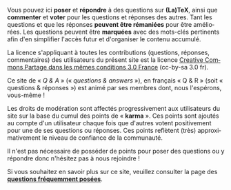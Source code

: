#+LANGUAGE: fr
#+OPTIONS: ^:{}

Vous pouvez ici *poser* et *répondre* à des questions sur *(La)TeX*, ainsi
que *commenter* et *voter* pour les questions et réponses des autres. Tant
les questions et que les réponses *peuvent être rémaniées* pour être
améliorées. Les questions peuvent être *marquées* avec des mots-clés
pertinents afin d'en simplifier l'accès futur et d'organiser le contenu
accumulé.

La licence s'appliquant à toutes les contributions (questions, réponses,
commentaires) des utilisateurs du présent site est la licence [[https://creativecommons.org/licenses/by-sa/3.0/fr/][Creative Commons
Partage dans les mêmes conditions 3.0 France]] (cc-by-sa 3.0 fr).

Ce site de « /Q & A/ » (« /questions & answers/ »), en français « Q & R » (soit
« questions & réponses ») est animé par ses membres dont, nous l'espérons,
vous-même !

Les droits de modération sont affectés progressivement aux utilisateurs du site
sur la base du cumul des points de « *karma* ». Ces points sont ajoutés au compte
d'un utilisateur chaque fois que d'autres votent positivement pour une de ses
questions ou réponses. Ces points reflètent (très) approximativement le niveau
de confiance de la communauté.

Il n'est pas nécessaire de posséder de points pour poser des questions ou
y répondre donc n'hésitez pas à nous rejoindre !

Si vous souhaitez en savoir plus sur ce site, veuillez consulter la page des
*[[http://texnique.fr/osqa/faq/][questions fréquemment posées]]*.
